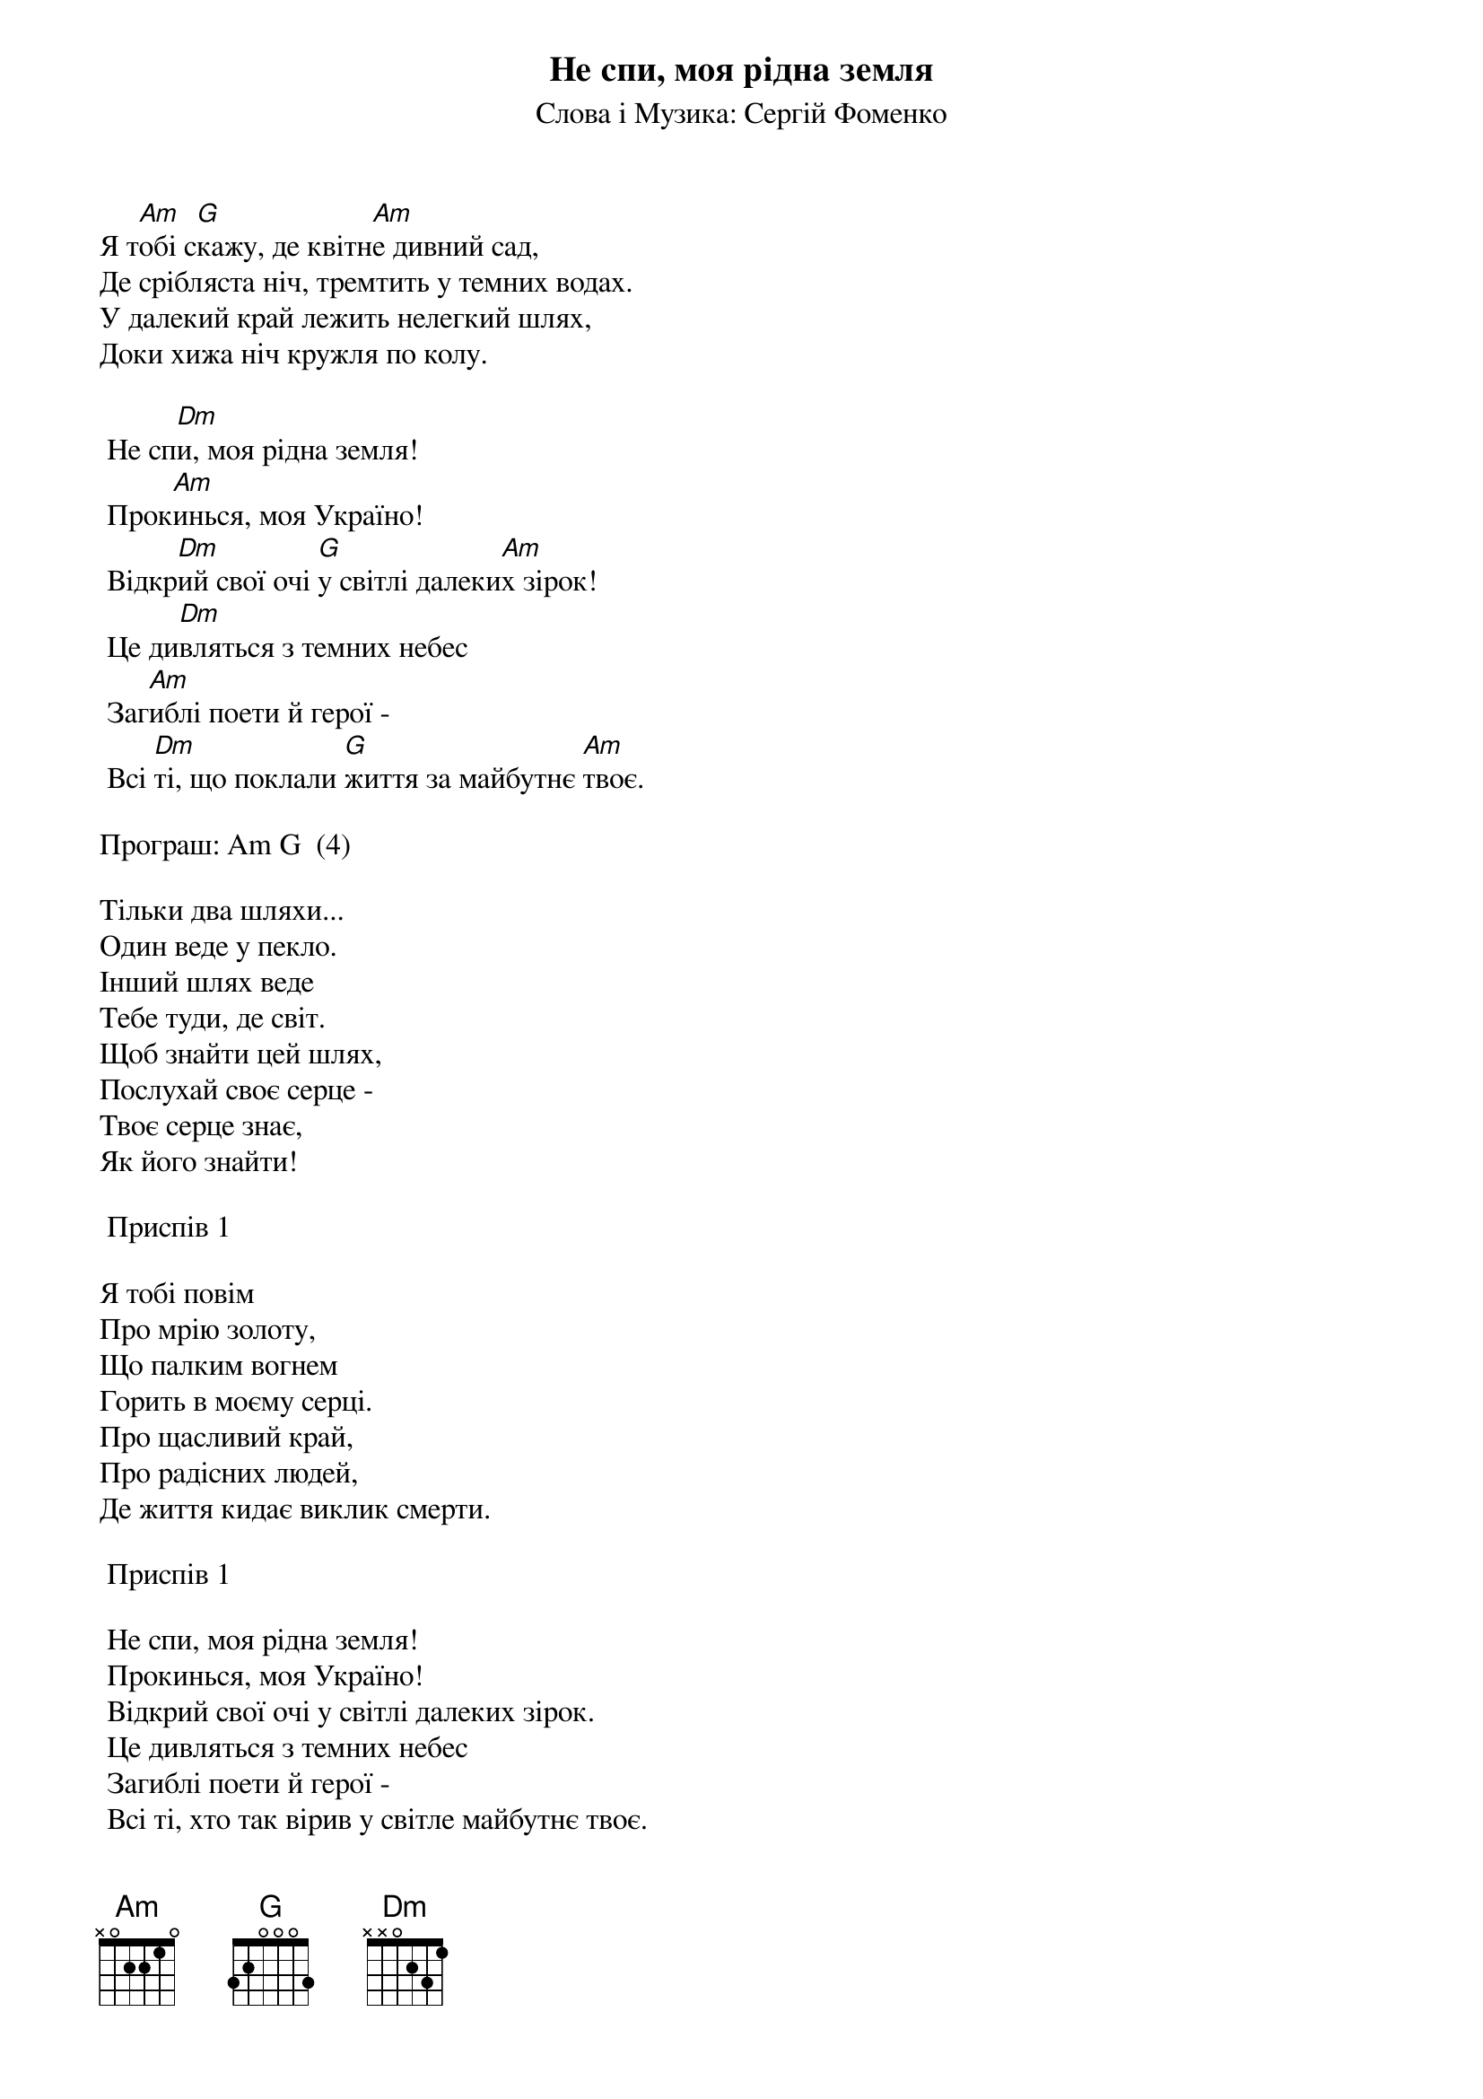 ## Saved from WIKISPIV.com
{title: Не спи, моя рідна земля}
{subtitle: Слова і Музика: Сергій Фоменко}


Я т[Am]обі с[G]кажу, де квітн[Am]е дивний сад,
Де срібляста ніч, тремтить у темних водах.
У далекий край лежить нелегкий шлях,
Доки хижа ніч кружля по колу.
 
	Не сп[Dm]и, моя рідна земля!
	Прок[Am]инься, моя Україно!
	Відкр[Dm]ий свої очі [G]у світлі далеки[Am]х зірок!
	Це ди[Dm]вляться з темних небес
	Заг[Am]иблі поети й герої -
	Всі [Dm]ті, що поклали [G]життя за майбутнє [Am]твоє.
 
<bold>Програш: Am G  (4)</bold>
 
Тільки два шляхи...
Один веде у пекло.
Інший шлях веде
Тебе туди, де світ.
Щоб знайти цей шлях,
Послухай своє серце -
Твоє серце знає,
Як його знайти!
 
	<bold>Приспів 1</bold>
 
Я тобі повім
Про мрію золоту,
Що палким вогнем
Горить в моєму серці.
Про щасливий край,
Про радісних людей,
Де життя кидає виклик смерти.
 
	<bold>Приспів 1</bold>
 
	Не спи, моя рідна земля!
	Прокинься, моя Україно!
	Відкрий свої очі у світлі далеких зірок.
	Це дивляться з темних небес
	Загиблі поети й герої -
	Всі ті, хто так вірив у світле майбутнє твоє.